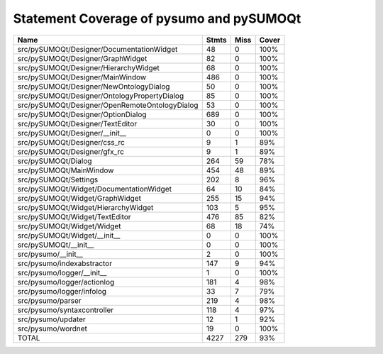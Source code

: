 Statement Coverage of pysumo and pySUMOQt
======================================================
==============================================  =======  ======  =======
Name                                              Stmts    Miss  Cover
==============================================  =======  ======  =======
src/pySUMOQt/Designer/DocumentationWidget            48       0  100%
src/pySUMOQt/Designer/GraphWidget                    82       0  100%
src/pySUMOQt/Designer/HierarchyWidget                68       0  100%
src/pySUMOQt/Designer/MainWindow                    486       0  100%
src/pySUMOQt/Designer/NewOntologyDialog              50       0  100%
src/pySUMOQt/Designer/OntologyPropertyDialog         85       0  100%
src/pySUMOQt/Designer/OpenRemoteOntologyDialog       53       0  100%
src/pySUMOQt/Designer/OptionDialog                  689       0  100%
src/pySUMOQt/Designer/TextEditor                     30       0  100%
src/pySUMOQt/Designer/__init__                        0       0  100%
src/pySUMOQt/Designer/css_rc                          9       1  89%
src/pySUMOQt/Designer/gfx_rc                          9       1  89%
src/pySUMOQt/Dialog                                 264      59  78%
src/pySUMOQt/MainWindow                             454      48  89%
src/pySUMOQt/Settings                               202       8  96%
src/pySUMOQt/Widget/DocumentationWidget              64      10  84%
src/pySUMOQt/Widget/GraphWidget                     255      15  94%
src/pySUMOQt/Widget/HierarchyWidget                 103       5  95%
src/pySUMOQt/Widget/TextEditor                      476      85  82%
src/pySUMOQt/Widget/Widget                           68      18  74%
src/pySUMOQt/Widget/__init__                          0       0  100%
src/pySUMOQt/__init__                                 0       0  100%
src/pysumo/__init__                                   2       0  100%
src/pysumo/indexabstractor                          147       9  94%
src/pysumo/logger/__init__                            1       0  100%
src/pysumo/logger/actionlog                         181       4  98%
src/pysumo/logger/infolog                            33       7  79%
src/pysumo/parser                                   219       4  98%
src/pysumo/syntaxcontroller                         118       4  97%
src/pysumo/updater                                   12       1  92%
src/pysumo/wordnet                                   19       0  100%
TOTAL                                              4227     279  93%
==============================================  =======  ======  =======
